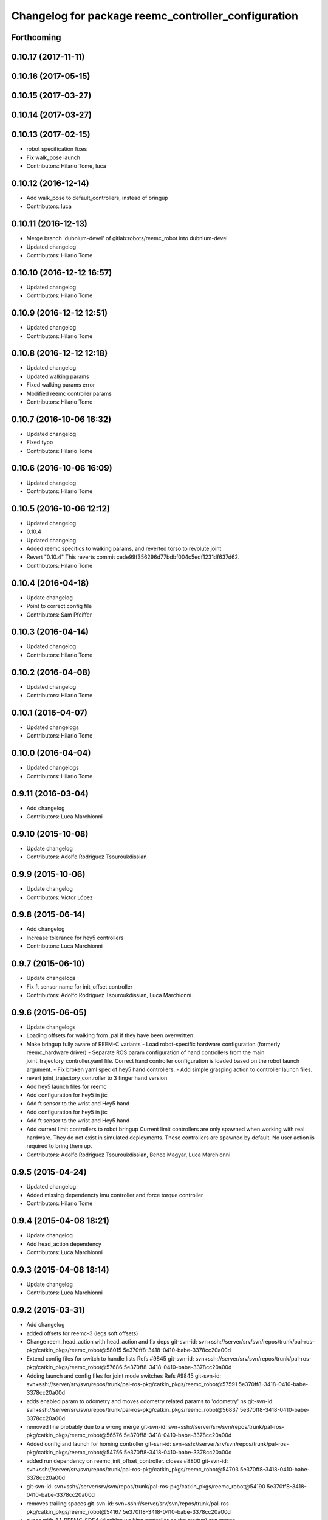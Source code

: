 ^^^^^^^^^^^^^^^^^^^^^^^^^^^^^^^^^^^^^^^^^^^^^^^^^^^^
Changelog for package reemc_controller_configuration
^^^^^^^^^^^^^^^^^^^^^^^^^^^^^^^^^^^^^^^^^^^^^^^^^^^^

Forthcoming
-----------

0.10.17 (2017-11-11)
--------------------

0.10.16 (2017-05-15)
--------------------

0.10.15 (2017-03-27)
--------------------

0.10.14 (2017-03-27)
--------------------

0.10.13 (2017-02-15)
--------------------
* robot specification fixes
* Fix walk_pose launch
* Contributors: Hilario Tome, luca

0.10.12 (2016-12-14)
--------------------
* Add walk_pose to default_controllers, instead of bringup
* Contributors: luca

0.10.11 (2016-12-13)
--------------------
* Merge branch 'dubnium-devel' of gitlab:robots/reemc_robot into dubnium-devel
* Updated changelog
* Contributors: Hilario Tome

0.10.10 (2016-12-12 16:57)
--------------------------
* Updated changelog
* Contributors: Hilario Tome

0.10.9 (2016-12-12 12:51)
-------------------------
* Updated changelog
* Contributors: Hilario Tome

0.10.8 (2016-12-12 12:18)
-------------------------
* Updated changelog
* Updated walking params
* Fixed walking params error
* Modified reemc controller params
* Contributors: Hilario Tome

0.10.7 (2016-10-06 16:32)
-------------------------
* Updated changelog
* Fixed typo
* Contributors: Hilario Tome

0.10.6 (2016-10-06 16:09)
-------------------------
* Updated changelog
* Contributors: Hilario Tome

0.10.5 (2016-10-06 12:12)
-------------------------
* Updated changelog
* 0.10.4
* Updated changelog
* Added reemc specifics to walking params, and reverted torso to revolute joint
* Revert "0.10.4"
  This reverts commit cede99f356296d77bdbf004c5edf1231df637d62.
* Contributors: Hilario Tome

0.10.4 (2016-04-18)
-------------------
* Update changelog
* Point to correct config file
* Contributors: Sam Pfeiffer

0.10.3 (2016-04-14)
-------------------
* Updated changelog
* Contributors: Hilario Tome

0.10.2 (2016-04-08)
-------------------
* Updated changelog
* Contributors: Hilario Tome

0.10.1 (2016-04-07)
-------------------
* Updated changelogs
* Contributors: Hilario Tome

0.10.0 (2016-04-04)
-------------------
* Updated changelogs
* Contributors: Hilario Tome

0.9.11 (2016-03-04)
-------------------
* Add changelog
* Contributors: Luca Marchionni

0.9.10 (2015-10-08)
-------------------
* Update changelog
* Contributors: Adolfo Rodriguez Tsouroukdissian

0.9.9 (2015-10-06)
------------------
* Update changelog
* Contributors: Víctor López

0.9.8 (2015-06-14)
------------------
* Add changelog
* Increase tolerance for hey5 controllers
* Contributors: Luca Marchionni

0.9.7 (2015-06-10)
------------------
* Update changelogs
* Fix ft sensor name for init_offset controller
* Contributors: Adolfo Rodriguez Tsouroukdissian, Luca Marchionni

0.9.6 (2015-06-05)
------------------
* Update changelogs
* Loading offsets for walking from .pal if they have been overwritten
* Make bringup fully aware of REEM-C variants
  - Load robot-specific hardware configuration (formerly reemc_hardware driver)
  - Separate ROS param configuration of hand controllers from the main
  joint_trajectory_controller.yaml file. Correct hand controller configuration
  is loaded based on the robot launch argument.
  - Fix broken yaml spec of hey5 hand controllers.
  - Add simple grasping action to controller launch files.
* revert joint_trajectory_controller to 3 finger hand version
* Add hey5 launch files for reemc
* Add configuration for hey5 in jtc
* Add ft sensor to the wrist and Hey5 hand
* Add configuration for hey5 in jtc
* Add ft sensor to the wrist and Hey5 hand
* Add current limit controllers to robot bringup
  Current limit controllers are only spawned when working with real hardware.
  They do not exist in simulated deployments.
  These controllers are spawned by default. No user action is required to bring
  them up.
* Contributors: Adolfo Rodriguez Tsouroukdissian, Bence Magyar, Luca Marchionni

0.9.5 (2015-04-24)
------------------
* Updated changelog
* Added missing dependencty imu controller and force torque controller
* Contributors: Hilario Tome

0.9.4 (2015-04-08 18:21)
------------------------
* Update changelog
* Add head_action dependency
* Contributors: Luca Marchionni

0.9.3 (2015-04-08 18:14)
------------------------
* Update changelog
* Contributors: Luca Marchionni

0.9.2 (2015-03-31)
------------------
* Add changelog
* added offsets for reemc-3 (legs soft offsets)
* Change reem_head_action with head_action and fix deps
  git-svn-id: svn+ssh://server/srv/svn/repos/trunk/pal-ros-pkg/catkin_pkgs/reemc_robot@58015 5e370ff8-3418-0410-babe-3378cc20a00d
* Extend config files for switch to handle lists
  Refs #9845
  git-svn-id: svn+ssh://server/srv/svn/repos/trunk/pal-ros-pkg/catkin_pkgs/reemc_robot@57686 5e370ff8-3418-0410-babe-3378cc20a00d
* Adding launch and config files for joint mode switches
  Refs #9845
  git-svn-id: svn+ssh://server/srv/svn/repos/trunk/pal-ros-pkg/catkin_pkgs/reemc_robot@57591 5e370ff8-3418-0410-babe-3378cc20a00d
* adds enabled param to odometry and moves odometry related params to 'odometry' ns
  git-svn-id: svn+ssh://server/srv/svn/repos/trunk/pal-ros-pkg/catkin_pkgs/reemc_robot@56837 5e370ff8-3418-0410-babe-3378cc20a00d
* removed line probably due to a wrong merge
  git-svn-id: svn+ssh://server/srv/svn/repos/trunk/pal-ros-pkg/catkin_pkgs/reemc_robot@56576 5e370ff8-3418-0410-babe-3378cc20a00d
* Added config and launch for homing controller
  git-svn-id: svn+ssh://server/srv/svn/repos/trunk/pal-ros-pkg/catkin_pkgs/reemc_robot@54756 5e370ff8-3418-0410-babe-3378cc20a00d
* added run dependency on reemc_init_offset_controller.
  closes #8800
  git-svn-id: svn+ssh://server/srv/svn/repos/trunk/pal-ros-pkg/catkin_pkgs/reemc_robot@54703 5e370ff8-3418-0410-babe-3378cc20a00d
* git-svn-id: svn+ssh://server/srv/svn/repos/trunk/pal-ros-pkg/catkin_pkgs/reemc_robot@54190 5e370ff8-3418-0410-babe-3378cc20a00d
* removes trailing spaces
  git-svn-id: svn+ssh://server/srv/svn/repos/trunk/pal-ros-pkg/catkin_pkgs/reemc_robot@54167 5e370ff8-3418-0410-babe-3378cc20a00d
* syncs with 4.1_REEMC_SDE4 (disables walking controller on the startup)
  svn merge svn+ssh://server/srv/svn/repos/branches/4.1_REEMC_SDE4/pal-ros-pkg/catkin_pkgs/reemc_robot/reemc_controller_configuration .
  git-svn-id: svn+ssh://server/srv/svn/repos/trunk/pal-ros-pkg/catkin_pkgs/reemc_robot@53121 5e370ff8-3418-0410-babe-3378cc20a00d
* syncs with 4.1_REEMC_SDE4
  svn merge svn+ssh://server/srv/svn/repos/branches/4.1_REEMC_SDE4/pal-ros-pkg/catkin_pkgs/reemc_robot/reemc_controller_configuration .
  git-svn-id: svn+ssh://server/srv/svn/repos/trunk/pal-ros-pkg/catkin_pkgs/reemc_robot@53116 5e370ff8-3418-0410-babe-3378cc20a00d
* Added timeout option to default_controllers
  git-svn-id: svn+ssh://server/srv/svn/repos/trunk/pal-ros-pkg/catkin_pkgs/reemc_robot@52828 5e370ff8-3418-0410-babe-3378cc20a00d
* Set REEM-C offsets for reemc2 by default
  Refs #8347
  git-svn-id: svn+ssh://server/srv/svn/repos/trunk/pal-ros-pkg/catkin_pkgs/reemc_robot@52570 5e370ff8-3418-0410-babe-3378cc20a00d
* adding different joint offsets for rc1 and rc2
  git-svn-id: svn+ssh://server/srv/svn/repos/trunk/pal-ros-pkg/catkin_pkgs/reemc_robot@52478 5e370ff8-3418-0410-babe-3378cc20a00d
* reemc_controller_configuration: fix controller name
  git-svn-id: svn+ssh://server/srv/svn/repos/trunk/pal-ros-pkg/catkin_pkgs/reemc_robot@51797 5e370ff8-3418-0410-babe-3378cc20a00d
* reemc_controller_configuration: load full-body joint list in launch file
  This is so because we want to be able to alternate from
  lowerbody only to full body walking controller.
  git-svn-id: svn+ssh://server/srv/svn/repos/trunk/pal-ros-pkg/catkin_pkgs/reemc_robot@51796 5e370ff8-3418-0410-babe-3378cc20a00d
* Add lower body walking controller from COSMOCAIXA branch
  Merged it with upper body joint trajectory controller launch file
  git-svn-id: svn+ssh://server/srv/svn/repos/trunk/pal-ros-pkg/catkin_pkgs/reemc_robot@51795 5e370ff8-3418-0410-babe-3378cc20a00d
* refs #7537 : adds covariance params
  git-svn-id: svn+ssh://server/srv/svn/repos/trunk/pal-ros-pkg/catkin_pkgs/reemc_robot@50933 5e370ff8-3418-0410-babe-3378cc20a00d
* refs #7537 : adds use_imu_yaw and odom_pub_rate params (for REEM-C)
  git-svn-id: svn+ssh://server/srv/svn/repos/trunk/pal-ros-pkg/catkin_pkgs/reemc_robot@50894 5e370ff8-3418-0410-babe-3378cc20a00d
* reemc_controller_configuration: walking->walking_controller
  git-svn-id: svn+ssh://server/srv/svn/repos/branches/hydro_migration/pal-ros-pkg/catkin_pkgs/reemc_robot@49128 5e370ff8-3418-0410-babe-3378cc20a00d
* Catkinize reemc_controller_configuration
  git-svn-id: svn+ssh://server/srv/svn/repos/branches/hydro_migration/pal-ros-pkg/catkin_pkgs/reemc_robot@48953 5e370ff8-3418-0410-babe-3378cc20a00d
* Merge reemc_robot from 3.6_REEMC_SDE3
  git-svn-id: svn+ssh://server/srv/svn/repos/branches/hydro_migration/pal-ros-pkg/stacks/reemc_robot@48649 5e370ff8-3418-0410-babe-3378cc20a00d
* Merge from OROCOS_2.X
  git-svn-id: svn+ssh://server/srv/svn/repos/branches/hydro_migration/pal-ros-pkg/stacks/reemc_robot@48584 5e370ff8-3418-0410-babe-3378cc20a00d
* Update manifests with maintainer information
  git-svn-id: svn+ssh://server/srv/svn/repos/branches/hydro_migration/pal-ros-pkg/stacks/reemc_robot@47601 5e370ff8-3418-0410-babe-3378cc20a00d
* git-svn-id: svn+ssh://server/srv/svn/repos/branches/hydro_migration/pal-ros-pkg/stacks/reemc_robot@47342 5e370ff8-3418-0410-babe-3378cc20a00d
* Merge from OROCOS_2.X
  git-svn-id: svn+ssh://server/srv/svn/repos/branches/hydro_migration/pal-ros-pkg/stacks/reemc_robot@46633 5e370ff8-3418-0410-babe-3378cc20a00d
* Merge from OROCOS_2.X
  git-svn-id: svn+ssh://server/srv/svn/repos/branches/hydro_migration/pal-ros-pkg/stacks/reemc_robot@46411 5e370ff8-3418-0410-babe-3378cc20a00d
* Merge from OROCOS_2.X
  git-svn-id: svn+ssh://server/srv/svn/repos/branches/hydro_migration/pal-ros-pkg/stacks/reemc_robot@46156 5e370ff8-3418-0410-babe-3378cc20a00d
* Merge from OROCOS_2.X
  git-svn-id: svn+ssh://server/srv/svn/repos/branches/hydro_migration/pal-ros-pkg/stacks/reemc_robot@46041 5e370ff8-3418-0410-babe-3378cc20a00d
* reemc_controller_configuration: start manipulation controllers by
  default
  git-svn-id: svn+ssh://server/srv/svn/repos/branches/hydro_migration/pal-ros-pkg/stacks/reemc_robot@46012 5e370ff8-3418-0410-babe-3378cc20a00d
* renamed test walking controler to squat_controller
  git-svn-id: svn+ssh://server/srv/svn/repos/branches/OROCOS_2.X/pal-ros-pkg/stacks/reemc_robot@45060 5e370ff8-3418-0410-babe-3378cc20a00d
* Re-enable manipulation controller loading.
  git-svn-id: svn+ssh://server/srv/svn/repos/branches/OROCOS_2.X/pal-ros-pkg/stacks/reemc_robot@44690 5e370ff8-3418-0410-babe-3378cc20a00d
* Temporarily remove loading of upper body controllers, as REEM-B chokes on this.
  git-svn-id: svn+ssh://server/srv/svn/repos/branches/OROCOS_2.X/pal-ros-pkg/stacks/reemc_robot@44585 5e370ff8-3418-0410-babe-3378cc20a00d
* Added manipulation controllers to default controllers
  Refs #6206
  git-svn-id: svn+ssh://server/srv/svn/repos/branches/OROCOS_2.X/pal-ros-pkg/stacks/reemc_robot@44557 5e370ff8-3418-0410-babe-3378cc20a00d
* changed namespace for biped_controller parameters (on reemc)
  git-svn-id: svn+ssh://server/srv/svn/repos/branches/OROCOS_2.X/pal-ros-pkg/stacks/reemc_robot@44376 5e370ff8-3418-0410-babe-3378cc20a00d
* changed namespace for parameters used for walking component on real robot
  git-svn-id: svn+ssh://server/srv/svn/repos/branches/OROCOS_2.X/pal-ros-pkg/stacks/reemc_robot@44370 5e370ff8-3418-0410-babe-3378cc20a00d
* Added hand controllers to Gazebo, will have to change it to real robot params once that part of ros_control is done.
  Refs #6212
  git-svn-id: svn+ssh://server/srv/svn/repos/branches/OROCOS_2.X/pal-ros-pkg/stacks/reemc_robot@44342 5e370ff8-3418-0410-babe-3378cc20a00d
* removed commented walking controller from reemc default controllers
  git-svn-id: svn+ssh://server/srv/svn/repos/branches/OROCOS_2.X/pal-ros-pkg/stacks/reemc_robot@44304 5e370ff8-3418-0410-babe-3378cc20a00d
* fixed parameter typo.
  git-svn-id: svn+ssh://server/srv/svn/repos/branches/OROCOS_2.X/pal-ros-pkg/stacks/reemc_robot@44275 5e370ff8-3418-0410-babe-3378cc20a00d
* Add joint trajectory controller groups for the whole body.
  Bring back the point head action.
  git-svn-id: svn+ssh://server/srv/svn/repos/branches/OROCOS_2.X/pal-ros-pkg/stacks/reemc_robot@44206 5e370ff8-3418-0410-babe-3378cc20a00d
* changed launch file for real reemc to load parameters in walking_controller namespace
  git-svn-id: svn+ssh://server/srv/svn/repos/branches/OROCOS_2.X/pal-ros-pkg/stacks/reemc_robot@44134 5e370ff8-3418-0410-babe-3378cc20a00d
* adding parameters for walking in a separated yaml file
  git-svn-id: svn+ssh://server/srv/svn/repos/branches/OROCOS_2.X/pal-ros-pkg/stacks/reemc_robot@44133 5e370ff8-3418-0410-babe-3378cc20a00d
* Refactored walking controller (got rid of virtual functions no longer needed).
  Encapsulated functions into an object used by ros_control walking plugin.
  git-svn-id: svn+ssh://server/srv/svn/repos/branches/OROCOS_2.X/pal-ros-pkg/stacks/reemc_robot@44114 5e370ff8-3418-0410-babe-3378cc20a00d
* added params for z com and ft sensor z for real robot
  git-svn-id: svn+ssh://server/srv/svn/repos/branches/OROCOS_2.X/pal-ros-pkg/stacks/reemc_robot@44055 5e370ff8-3418-0410-babe-3378cc20a00d
* Walking refactored with dynamic_reconfigure parameters.
  Added launch files for walking with different parameters on real and simulated robot.
  git-svn-id: svn+ssh://server/srv/svn/repos/branches/OROCOS_2.X/pal-ros-pkg/stacks/reemc_robot@44016 5e370ff8-3418-0410-babe-3378cc20a00d
* Fix dependency in reemc_controller_configuration
  git-svn-id: svn+ssh://server/srv/svn/repos/branches/OROCOS_2.X/pal-ros-pkg/stacks/reemc_robot@43826 5e370ff8-3418-0410-babe-3378cc20a00d
* walking ros_control tested on simulation.
  Sometimes eigen error occurs : http://eigen.tuxfamily.org/dox-devel/TopicUnalignedArrayAssert.html
  git-svn-id: svn+ssh://server/srv/svn/repos/branches/OROCOS_2.X/pal-ros-pkg/stacks/reemc_robot@43358 5e370ff8-3418-0410-babe-3378cc20a00d
* Load force-torque and IMU state publishers by default. Refs #5977.
  git-svn-id: svn+ssh://server/srv/svn/repos/branches/OROCOS_2.X/pal-ros-pkg/stacks/reemc_robot@42398 5e370ff8-3418-0410-babe-3378cc20a00d
* Create feature-limited reemc_hardware package and supporting infrastructure. Refs #5959.
  git-svn-id: svn+ssh://server/srv/svn/repos/branches/OROCOS_2.X/pal-ros-pkg/stacks/reemc_robot@42304 5e370ff8-3418-0410-babe-3378cc20a00d
* Contributors: Adolfo Rodriguez Tsouroukdissian, Bence Magyar, Enrique Fernandez, Luca Marchionni, Paul Mathieu, Victor Lopez, lucamarchionni
